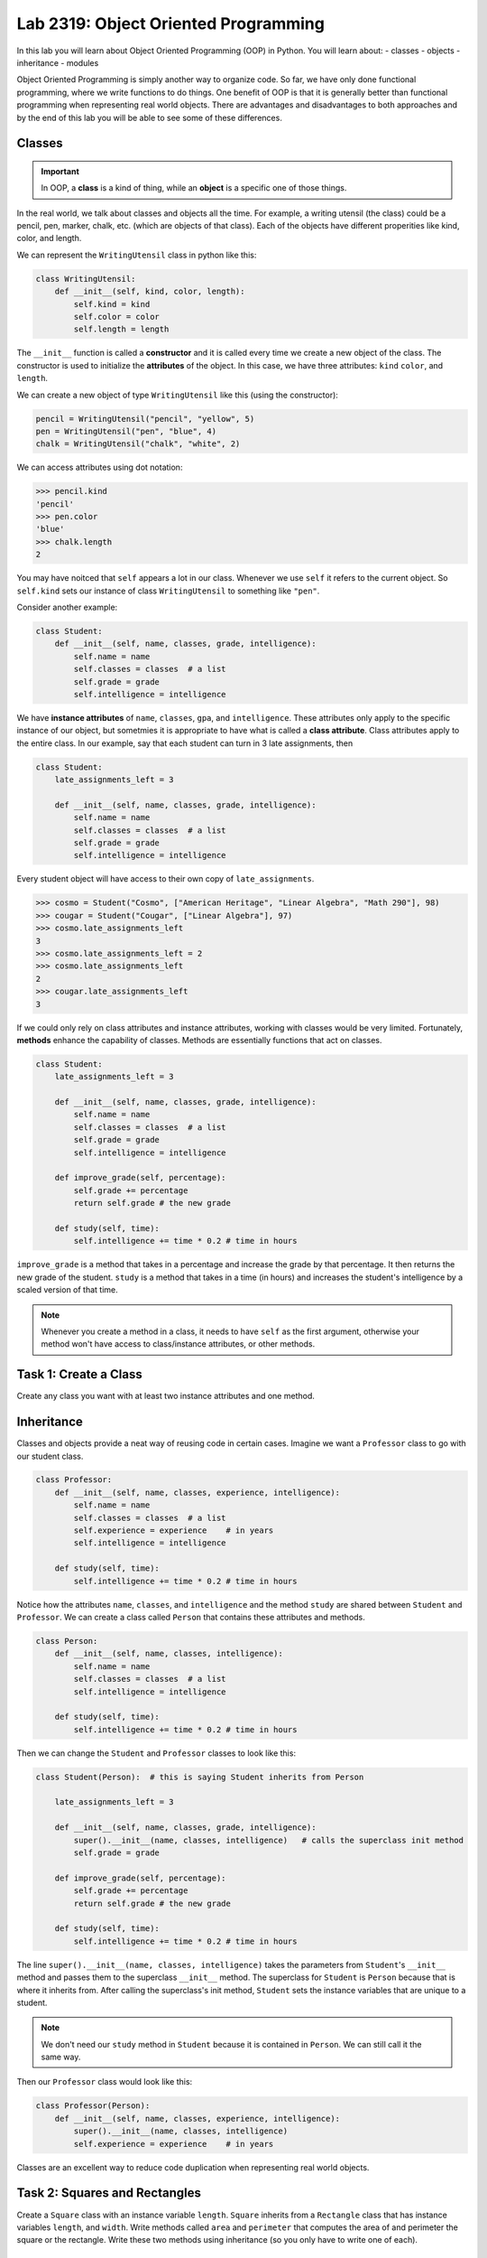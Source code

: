 Lab 2319: Object Oriented Programming
=====================================

In this lab you will learn about Object Oriented Programming (OOP) in Python. You will learn about:
- classes
- objects
- inheritance
- modules

Object Oriented Programming is simply another way to organize code. So far, we have only done functional programming, where we write functions to do things. One benefit of OOP is that it is generally better than functional programming when representing real world objects. There are advantages and disadvantages to both approaches and by the end of this lab you will be able to see some of these differences.

Classes
-------

.. Important::
    In OOP, a **class** is a kind of thing, while an **object** is a specific one of those things.

In the real world, we talk about classes and objects all the time. For example, a writing utensil (the class) could be a pencil, pen, marker, chalk, etc. (which are objects of that class). Each of the objects have different properities like kind, color, and length.

We can represent the ``WritingUtensil`` class in python like this:

.. code:: python
    
    class WritingUtensil:
        def __init__(self, kind, color, length):
            self.kind = kind
            self.color = color
            self.length = length

The ``__init__`` function is called a **constructor** and it is called every time we create a new object of the class. The constructor is used to initialize the **attributes** of the object. In this case, we have three attributes: ``kind`` ``color``, and ``length``.

We can create a new object of type ``WritingUtensil`` like this (using the constructor): 

.. code:: python

    pencil = WritingUtensil("pencil", "yellow", 5)
    pen = WritingUtensil("pen", "blue", 4)
    chalk = WritingUtensil("chalk", "white", 2)

We can access attributes using dot notation:

>>> pencil.kind
'pencil'
>>> pen.color
'blue'
>>> chalk.length
2

You may have noitced that ``self`` appears a lot in our class. Whenever we use ``self`` it refers to the current object. So ``self.kind`` sets our instance of class ``WritingUtensil`` to something like ``"pen"``.

Consider another example:

.. code:: python

    class Student:
        def __init__(self, name, classes, grade, intelligence):
            self.name = name
            self.classes = classes  # a list
            self.grade = grade
            self.intelligence = intelligence

We have **instance attributes** of ``name``, ``classes``, ``gpa``, and ``intelligence``. These attributes only apply to the specific instance of our object, but sometmies it is appropriate to have what is called a **class attribute**. Class attributes apply to the entire class. In our example, say that each student can turn in 3 late assignments, then

.. code:: python

    class Student:
        late_assignments_left = 3

        def __init__(self, name, classes, grade, intelligence):
            self.name = name
            self.classes = classes  # a list
            self.grade = grade
            self.intelligence = intelligence

Every student object will have access to their own copy of ``late_assignments``.

>>> cosmo = Student("Cosmo", ["American Heritage", "Linear Algebra", "Math 290"], 98)
>>> cougar = Student("Cougar", ["Linear Algebra"], 97)
>>> cosmo.late_assignments_left
3
>>> cosmo.late_assignments_left = 2
>>> cosmo.late_assignments_left
2
>>> cougar.late_assignments_left
3

If we could only rely on class attributes and instance attributes, working with classes would be very limited. Fortunately, **methods** enhance the capability of classes. Methods are essentially functions that act on classes.

.. code:: python

    class Student:
        late_assignments_left = 3

        def __init__(self, name, classes, grade, intelligence):
            self.name = name
            self.classes = classes  # a list
            self.grade = grade
            self.intelligence = intelligence

        def improve_grade(self, percentage):
            self.grade += percentage
            return self.grade # the new grade
        
        def study(self, time):
            self.intelligence += time * 0.2 # time in hours
        
``improve_grade`` is a method that takes in a percentage and increase the grade by that percentage. It then returns the new grade of the student.
``study`` is a method that takes in a time (in hours) and increases the student's intelligence by a scaled version of that time.

.. Note::
    Whenever you create a method in a class, it needs to have ``self`` as the first argument, otherwise your method won't have access to class/instance attributes, or other methods.

Task 1: Create a Class
----------------------
Create any class you want with at least two instance attributes and one method.

Inheritance
-----------

Classes and objects provide a neat way of reusing code in certain cases. Imagine we want a ``Professor`` class to go with our student class.

.. code:: python

    class Professor:
        def __init__(self, name, classes, experience, intelligence):
            self.name = name
            self.classes = classes  # a list
            self.experience = experience    # in years
            self.intelligence = intelligence
        
        def study(self, time):
            self.intelligence += time * 0.2 # time in hours

Notice how the attributes ``name``, ``classes``, and ``intelligence`` and the method ``study`` are shared between ``Student`` and ``Professor``. We can create a class called ``Person`` that contains these attributes and methods.

.. code:: python
    
    class Person:
        def __init__(self, name, classes, intelligence):
            self.name = name
            self.classes = classes  # a list
            self.intelligence = intelligence
        
        def study(self, time):
            self.intelligence += time * 0.2 # time in hours

Then we can change the ``Student`` and ``Professor`` classes to look like this:

.. code:: python

    class Student(Person):  # this is saying Student inherits from Person

        late_assignments_left = 3

        def __init__(self, name, classes, grade, intelligence):
            super().__init__(name, classes, intelligence)   # calls the superclass init method
            self.grade = grade

        def improve_grade(self, percentage):
            self.grade += percentage
            return self.grade # the new grade
        
        def study(self, time):
            self.intelligence += time * 0.2 # time in hours

The line ``super().__init__(name, classes, intelligence)`` takes the parameters from ``Student``'s ``__init__`` method and passes them to the superclass ``__init__`` method. The superclass for ``Student`` is ``Person`` because that is where it inherits from. After calling the superclass's init method, ``Student`` sets the instance variables that are unique to a student.

.. Note::
    We don't need our ``study`` method in ``Student`` because it is contained in ``Person``. We can still call it the same way.

Then our ``Professor`` class would look like this:

.. code:: python

    class Professor(Person):
        def __init__(self, name, classes, experience, intelligence):
            super().__init__(name, classes, intelligence)
            self.experience = experience    # in years

Classes are an excellent way to reduce code duplication when representing real world objects.

Task 2: Squares and Rectangles
------------------------------
Create a ``Square`` class with an instance variable ``length``. ``Square`` inherits from a ``Rectangle`` class that has instance variables ``length``, and ``width``. Write methods called ``area`` and ``perimeter`` that computes the area of and perimeter the square or the rectangle. Write these two methods using inheritance (so you only have to write one of each).

Dunder Functions
----------------
When you first saw ``__init__``, it may have seemed like a weird way to write a function. That is because it is a special type of function called a Dunder function (Double UNDERscore). These are built in functions to all Python classes that have default behavior.

For example, ``__add__`` is a Dunder function that has a default behavior of adding things together. This works intuitively for ``int`` and ``float``. Python has also defined ``__add__`` for ``str`` where ``a + b`` is the concatenation of ``a`` and ``b``.

>>> a = "Hello"
>>> b = "World"
>>> a + b
"HelloWorld"

.. Note::
    ``int``, ``float``, and ``str`` and all other types in Python are made using classes.

Lets say we wanted the ``__add__`` behavior of our ``Person`` class to add the number to ``intelligence``. We would write that like:

.. code:: python
    
    class Person:
        def __init__(self, name, classes, intelligence):
            self.name = name
            self.classes = classes  # a list
            self.intelligence = intelligence
        
        def study(self, time):
            self.intelligence += time * 0.2 # time in hours
        
        def __add__(self, number):  # number is whatever number we are adding to Person
            self.intelligence += number

So now we can do:

>>> student = Student("Cosmo Cougar", ["American Heritage", "Linear Algebra"], 98, 30)
>>> student.intelligence
30
>>> student + 2
>>> student.intelligence
32

.. Note::
    Now that you know about Dunder methods, it is a lot easier to explain how NumPy adds vectors together. They simply implemented the ``__add__`` Dunder method!

.. Don't worry about adding two students together.

One really important Dunder function is ``__str__``. It is used in Python any time the object needs to be represented as a string or any time ``str()`` is called. Right now, it is represented by something like

>>> print(student)
<__main__.Student object at 0x10299c790>

If we write our own ``__str__`` method, we can make this look a lot cleaner.

.. Do they know about f-strings?

.. code:: python

    def __str__(self):
        return f"Person({self.name}, {self.classes}, {self.intelligence})"

So instead of some weird print statement, we get

>>> print(student)
Student("Cosmo Cougar", ["American Heritage", "Linear Algebra"], 30)

Here are some other useful Dunder methods:
- ``__eq__``: used for ``==``
- ``__ne__``: used for ``!=``
- ``__lt__``: used for ``<``
- ``__gt__``: used for ``>``
- ``__ge__``: used for ``>=``
- ``__le__``: used for ``<=``
- ``__str__``: used for ``str()``
- ``__int__``: used for ``int()``
- ``__len__``: used for ``len()``
- ``__add__``: used for ``a + b``
- ``__sub__``: used for ``a - b``
- ``__mul__``: used for ``a * b``

Task 3: Vector
--------------
Write a class called ``Vector`` that implements vector addition and scalar multiplication.

Fill in the code below:

.. code:: python
    class Vector():
        def __init__(self, vector):
            """Takes in a list called vector"""
            self.vector = vector
            self.length = len(vector)
        
        def __add__(self, other_vector):
            """Vector addition
            
            Raises a ValueError if the vectors are different lengths

            Parameters:
            self : Vector
                The current object 
            other_vector : Vector
                The vector we are adding

            Returns:
            ret : Vector
                The result of self + other_vector
            """
            # replace pass with your code
            pass
        
        def __mul__(self, scalar):
            """Scalar multiplication
            
            Parameters:
            self : Vector
                The current object 
            scalar : int, float
                The scalar we multiply by

            Returns:
            ret : Vector
                The result of self * scalar
            """
            # replace pass with your code
            pass
        
        def __str__(self):
            return f"Vector({self.vector})"

.. Importing modules
.. -----------------
.. Another important way to reduce code duplication is to use python modules. A module is simply a collection of code in a file. So far for this class, we have been using Google Colab. Colab is nice because it is easy to learn how to use, but most programmers don't use Colab. It is much more common in Python programming to use an IDE (Integrated Development Environment, basically an app with lots of features for programming) like Visual Studio Code or Pycharm. In this demonstration, we will be using the terminal (also called the command prompt, shell, or console) to write a program.

.. Step 1: Open the Terminal
.. ~~~~~~~~~~~~~~~~~~~~~~~~~
.. Look for the "Windows Terminal" on windows, or "Terminal" on mac and open it. You should see something like:

.. .. image

.. Notice how you can see your username on the left side of the terminal. Right next to that will be a symbol (``%``, ``$`` ``>``), and after that will be a flashing cursor. This is where we can type commands. 

.. give an example

.. Task 2: Extra Credit? Do something on your filesystem
.. -----------------------------------------------------

Application: Binary
-------------------
Binary is how computers represent numbers. We are used to decimal (dec meaning ten) where there are ten symbols we use: 0, 1, 2, 3, 4, 5, 6, 7, 8, 9. In binary, there are only two symbols we use: 0 and 1.

To represent 2319 in decimal, we have :math:`2*10^3 + 3*10^2 + 1*10^1 + 9*10^0`. To represent 2319 in binary, we write, :math:`100100001111 = 1*2^11 + 0*2^10 + 0*2^9 + 1*2^8 + 0*2^7 + 0*2^6 + 0*2^5 + 0*2^4 + 1*2^3 + 1*2^2 + 1*2^1 + 1*2^0`.

The algorithm to convert from a decimal number :math:`n` to binary goes like this:
#. Take the remainder of :math:`n/2`. This is the lowest digit of the binary number.
#. Take the quotient and set it to n.
#. Repeat this process until there are no digits left.

So to convert 2319 to binary we do:

.. list-table:: Algorithm
   :widths: 50 25 25
   :header-rows: 1

   * - Operation
     - Quotient
     - Remainder
   * - 2319/2
     - 1159
     - 1
   * - 1159/2
     - 579
     - 1
   * - 579/2
     - 289
     - 1
   * - 289/2
     - 144
     - 1
   * - 144/2
     - 72
     - 0
   * - 72/2
     - 36
     - 0
   * - 36/2
     - 18
     - 0
   * - 18/2
     - 9
     - 0
   * - 9/2
     - 4
     - 1
   * - 4/2
     - 2
     - 0
   * - 2/2
     - 1
     - 0
   * - 1/2
     - 0
     - 1

Now we write the remainders starting at the last and we get :math:`100100001111` which is what we had above.

Task 4: Binary Class
--------------------
Write a class called ``Binary`` that takes in an integer.
- When a ``Binary`` object is printed as a string, it should return the binary representation in 1's and 0's as a string.
- When a ``Binary`` object is used as an integer, it should return the decimal representation as an integer.
- ``Binary`` objects can be subtracted with one another to produce another ``Binary`` object. It should raise a ``ValueError`` if the result would be negative.
 ..   - You can do this by implementing the ``__ge__`` Dunder function which uses the ">=" operator, or you can compare the decimal representations of the binary numbers.
- ``Binary`` objects can be added with one another to produce another ``Binary`` object.
- ``Binary`` objects can be compared with one another for equality (the == operator)

.. Hint::
    It may be easiest to do all the math with the decimal representation of the number, and then just convert it to the binary representation when it needs to be printed out as a string.

